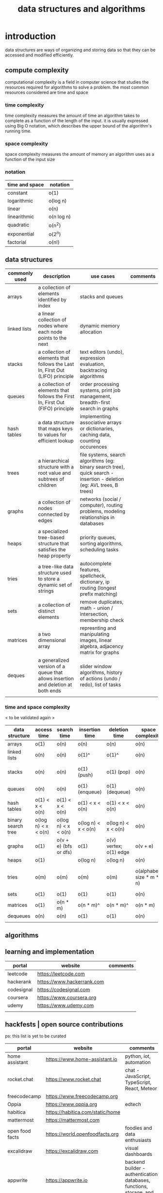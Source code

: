 #+title: data structures and algorithms
* introduction
data structures are ways of organizing and storing data so that they can be accessed and modified efficiently.
** compute complexity
computational complexity is a field in computer science that studies the resources required for algorithms to solve a problem. the most common resources considered are time and space
*** time complexity
time complexity measures the amount of time an algorithm takes to complete as a function of the length of the input. it is usually expressed using Big O notation, which describes the upper bound of the algorithm's running time.
*** space complexity
space complexity measures the amount of memory an algorithm uses as a function of the input size
*** notation
|----------------+------------|
| time and space | notation   |
|----------------+------------|
| constant       | o(1)       |
| logarithmic    | o(log n)   |
| linear         | o(n)       |
| linearithmic   | o(n log n) |
| quadratic      | o(n^2)     |
| exponential    | o(2^n)     |
| factorial      | o(n!)      |
|----------------+------------|
** data structures 
|---------------+----------------------------------------------------------------------------------+------------------------------------------------------------------------------------------------------------------------+----------|
| commonly used | description                                                                      | use cases                                                                                                              | comments |
|---------------+----------------------------------------------------------------------------------+------------------------------------------------------------------------------------------------------------------------+----------|
| arrays        | a collection of elements identified by index                                     | stacks and queues                                                                                                      |          |
| linked lists  | a linear collection of nodes where each node points to the next                  | dynamic memory allocation                                                                                              |          |
| stacks        | a collection of elements that follows the Last In, First Out (LIFO) principle    | text editors (undo), expression evaluation, backtracing algorithms                                                     |          |
| queues        | a collection of elements that follows the First In, First Out (FIFO) principle   | order processing systems, print job management, breadth-first search in graphs                                         |          |
| hash tables   | a data structure that maps keys to values for efficient lookup                   | implementing associative arrays or dictionaries, caching data, counting occurences                                     |          |
| trees         | a hierarchical structure with a root value and subtrees of children              | file systems, search algorithms (eg: binary search tree), quick search - insertion - deletion (eg: AVL trees, B trees) |          |
| graphs        | a collection of nodes connected by edges                                         | networks (social / computer), routing problems, modeling relationships in databases                                    |          |
| heaps         | a specialized tree-based structure that satisfies the heap property              | priority queues, sorting algorithms, scheduling tasks                                                                  |          |
| tries         | a tree-like data structure used to store a dynamic set of strings                | autocomplete features, spellcheck, dictionary, ip routing (longest prefix matching)                                    |          |
| sets          | a collection of distinct elements                                                | remove duplicates, math - union / intersection, membership check                                                       |          |
| matrices      | a two dimensional array                                                          | represnting and manipulating images, linear algebra, adjacency matrix for graphs                                       |          |
| deques        | a generalized version of a queue that allows insertion and deletion at both ends | slider window algorithms, history of actions (undo / redo), list of tasks                                              |          |
|               |                                                                                  |                                                                                                                        |          |
|---------------+----------------------------------------------------------------------------------+------------------------------------------------------------------------------------------------------------------------+----------|
*** time and space complexity
< to be validated again > 
|--------------------+---------------------+-----------------------+---------------------+------------------------+--------------------------+-----------------------------------------|
| data structure     | access time         | search time           | insertion time      | deletion time          | space complexity         | comments                                |
|--------------------+---------------------+-----------------------+---------------------+------------------------+--------------------------+-----------------------------------------|
| arrays             | o(1)                | o(n)                  | o(n)                | o(n)                   | o(n)                     |                                         |
| linked lists       | o(n)                | o(n)                  | o(1)^               | o(1)^                  | o(n)                     | known position                          |
| stacks             | o(n)                | o(n)                  | o(1) (push)         | o(1) (pop)             | o(n)                     | using arrays or linked lists            |
| queues             | o(n)                | o(n)                  | o(1) (enqueue)      | o(1) (dequeue)         | o(n)                     |                                         |
| hash tables        | o(1) < x < o(n)     | o(1) < x < o(n)       | o(1) < x < o(n)     | o(1) < x < o(n)        | o(n)                     | collisions                              |
| binary search tree | o(log n) < x < o(n) | o(log n) < x < o(n)   | o(log n) < x < o(n) | o(log n) < x < o(n)    | o(n)                     |                                         |
| graphs             | o(1)                | o(v + e) (bfs or dfs) | o(1)                | o(v) vertex; o(1) edge | o(v + e)                 |                                         |
| heaps              | o(1)                |                       | o(log n)            | o(log n)               | o(n)                     |                                         |
| tries              | o(m)                | o(m)                  | o(m)                | o(m)                   | o(alphabet size * m * n) | m is length of key; n is number of keys |
| sets               | o(1)                | o(1)                  | o(1)                | o(1)                   | o(n)                     |                                         |
| matrices           | o(1)                | o(n * m)              | o(n * m)^           | o(n * m)^              | o(n * m)                 | if resizing is reqd                     |
| dequeues           | o(n)                | o(n)                  | o(1)                | o(1)                   | o(n)                     |                                         |
|                    |                     |                       |                     |                        |                          |                                         |
|--------------------+---------------------+-----------------------+---------------------+------------------------+--------------------------+-----------------------------------------|
** algorithms

** learning and implementation
|------------+----------------------------+----------|
| portal     | website                    | comments |
|------------+----------------------------+----------|
| leetcode   | https://leetcode.com       |          |
| hackerank  | https://www.hackerrank.com |          |
| codesignal | https://codesignal.com     |          |
| coursera   | https://www.coursera.org   |          |
| udemy      | https://www.udemy.com      |          |
|            |                            |          |
|------------+----------------------------+----------|
** hackfests | open source contributions
ps: this list is yet to be curated
|-----------------+----------------------------------+--------------------------------------------------------------------------------|
| portal          | website                          | comments                                                                       |
|-----------------+----------------------------------+--------------------------------------------------------------------------------|
| home assistant  | https://www.home-assistant.io    | python, iot, automation                                                        |
| rocket.chat     | https://www.rocket.chat          | chat - JavaScript, TypeScript, React, Meteor                                   |
| freecodecamp    | https://www.freecodecamp.org     |                                                                                |
| Oppia           | https://www.oppia.org            | edtech                                                                         |
| habitica        | https://habitica.com/static/home |                                                                                |
| mattermost      | https://mattermost.com           |                                                                                |
| open food facts | https://world.openfoodfacts.org  | foodies and data enthusiasts                                                   |
| excalidraw      | https://excalidraw.com           | visual dashboards                                                              |
| appwrite        | https://appwrite.io              | backend builder - authentication, databases, functions, storage, and messaging |
| meshery         | https://meshery.io               | extensible kubernates (cncf)                                                   |
|                 |                                  |                                                                                |
|-----------------+----------------------------------+--------------------------------------------------------------------------------|

